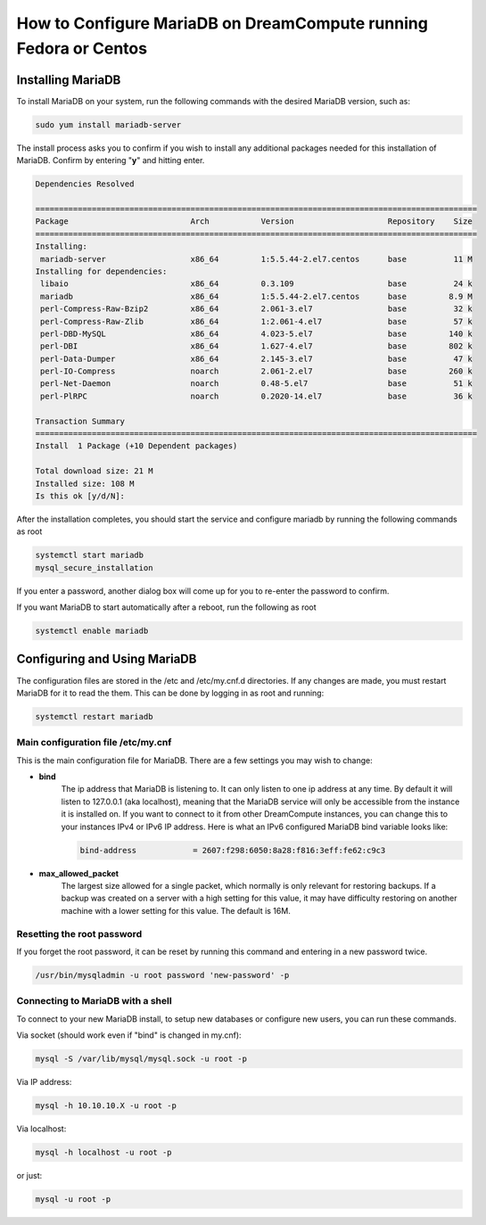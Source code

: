 =================================================================
How to Configure MariaDB on DreamCompute running Fedora or Centos
=================================================================

Installing MariaDB
~~~~~~~~~~~~~~~~~~

To install MariaDB on your system, run the following commands with the desired
MariaDB version, such as:

.. code::

    sudo yum install mariadb-server

The install process asks you to confirm if you wish to install any additional
packages needed for this installation of MariaDB.  Confirm by entering "**y**"
and hitting enter.

.. code::

    Dependencies Resolved

    ==============================================================================================
    Package                          Arch           Version                    Repository    Size
    ==============================================================================================
    Installing:
     mariadb-server                  x86_64         1:5.5.44-2.el7.centos      base          11 M
    Installing for dependencies:
     libaio                          x86_64         0.3.109                    base          24 k
     mariadb                         x86_64         1:5.5.44-2.el7.centos      base         8.9 M
     perl-Compress-Raw-Bzip2         x86_64         2.061-3.el7                base          32 k
     perl-Compress-Raw-Zlib          x86_64         1:2.061-4.el7              base          57 k
     perl-DBD-MySQL                  x86_64         4.023-5.el7                base         140 k
     perl-DBI                        x86_64         1.627-4.el7                base         802 k
     perl-Data-Dumper                x86_64         2.145-3.el7                base          47 k
     perl-IO-Compress                noarch         2.061-2.el7                base         260 k
     perl-Net-Daemon                 noarch         0.48-5.el7                 base          51 k
     perl-PlRPC                      noarch         0.2020-14.el7              base          36 k

    Transaction Summary
    ==============================================================================================
    Install  1 Package (+10 Dependent packages)

    Total download size: 21 M
    Installed size: 108 M
    Is this ok [y/d/N]:

After the installation completes, you should start the service and configure
mariadb by running the following commands as root

.. code::

    systemctl start mariadb
    mysql_secure_installation

If you enter a password, another dialog box will come up for you to re-enter
the password to confirm.

If you want MariaDB to start automatically after a reboot, run the following as
root

.. code::

    systemctl enable mariadb

Configuring and Using MariaDB
~~~~~~~~~~~~~~~~~~~~~~~~~~~~~

The configuration files are stored in the /etc and /etc/my.cnf.d directories.
If any changes are made, you must restart MariaDB for it to read the them.
This can be done by logging in as root and running:

.. code::

    systemctl restart mariadb

Main configuration file /etc/my.cnf
-----------------------------------

This is the main configuration file for MariaDB.  There are a few settings you
may wish to change:

* **bind**
    The ip address that MariaDB is listening to.  It can only listen to one ip
    address at any time.  By default it will listen to 127.0.0.1 (aka
    localhost), meaning that the MariaDB service will only be accessible from
    the instance it is installed on.  If you want to connect to it from other
    DreamCompute instances, you can change this to your instances IPv4 or IPv6
    IP address.  Here is what an IPv6 configured MariaDB bind variable looks
    like:

    .. code::

        bind-address            = 2607:f298:6050:8a28:f816:3eff:fe62:c9c3

* **max_allowed_packet**
    The largest size allowed for a single packet, which normally is only
    relevant for restoring backups.  If a backup was created on a server with
    a high setting for this value, it may have difficulty restoring on another
    machine with a lower setting for this value.  The default is 16M.

Resetting the root password
---------------------------

If you forget the root password, it can be reset by running this command and
entering in a new password twice.

.. code::

    /usr/bin/mysqladmin -u root password 'new-password' -p

Connecting to MariaDB with a shell
----------------------------------

To connect to your new MariaDB install, to setup new databases or configure new
users, you can run these commands.

Via socket (should work even if "bind" is changed in my.cnf):

.. code::

    mysql -S /var/lib/mysql/mysql.sock -u root -p

Via IP address:

.. code::

    mysql -h 10.10.10.X -u root -p

Via localhost:

.. code::

    mysql -h localhost -u root -p

or just:

.. code::

    mysql -u root -p

.. meta::
    :labels: mariadb mysql fedora centos
